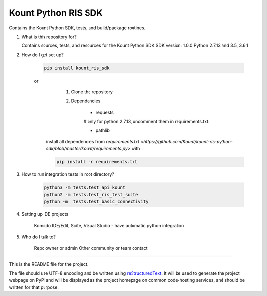 Kount Python RIS SDK 
==============

Contains the Kount Python SDK, tests, and build/package routines.

1.  What is this repository for?

    Contains sources, tests, and resources for the Kount Python SDK
    SDK version: 1.0.0
    Python 2.7.13 and 3.5, 3.6.1 

2. How do I get set up?  

    .. code-block:: python

       pip install kount_ris_sdk

    or
       1. Clone the repository
       2. Dependencies

            * requests

            # only for python 2.7.13, uncomment them in requirements.txt:

            * pathlib


      install all dependencies from `requirements.txt <https://github.com/Kount/kount-ris-python-sdk/blob/master/kount/requirements.py>`
      with

      .. code-block:: python

          pip install -r requirements.txt

3. How to run integration tests in root directory?


    .. code-block:: python

        python3 -m tests.test_api_kount
        python2 -m tests.test_ris_test_suite
        python -m  tests.test_basic_connectivity



4. Setting up IDE projects

    Komodo IDE/Edit, Scite, Visual Studio - have automatic python integration

5. Who do I talk to?

    Repo owner or admin
    Other community or team contact

----

This is the README file for the project.

The file should use UTF-8 encoding and be written using `reStructuredText
<http://docutils.sourceforge.net/rst.html>`_. It
will be used to generate the project webpage on PyPI and will be displayed as
the project homepage on common code-hosting services, and should be written for
that purpose.



